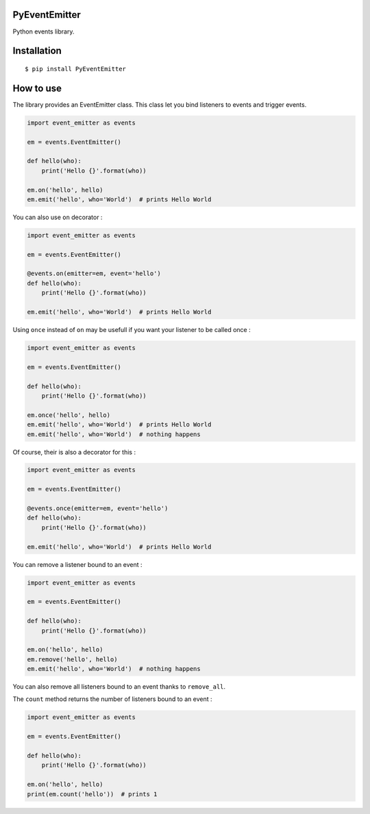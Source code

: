 PyEventEmitter
==============

Python events library.

Installation
============

::

    $ pip install PyEventEmitter

How to use
==========

The library provides an EventEmitter class. This class let you bind
listeners to events and trigger events.

.. code:: python

    import event_emitter as events

    em = events.EventEmitter()

    def hello(who):
        print('Hello {}'.format(who))

    em.on('hello', hello)
    em.emit('hello', who='World')  # prints Hello World

You can also use ``on`` decorator :

.. code:: python

    import event_emitter as events

    em = events.EventEmitter()

    @events.on(emitter=em, event='hello')
    def hello(who):
        print('Hello {}'.format(who))

    em.emit('hello', who='World')  # prints Hello World

Using ``once`` instead of ``on`` may be usefull if you want your
listener to be called once :

.. code:: python

    import event_emitter as events

    em = events.EventEmitter()

    def hello(who):
        print('Hello {}'.format(who))

    em.once('hello', hello)
    em.emit('hello', who='World')  # prints Hello World
    em.emit('hello', who='World')  # nothing happens

Of course, their is also a decorator for this :

.. code:: python

    import event_emitter as events

    em = events.EventEmitter()

    @events.once(emitter=em, event='hello')
    def hello(who):
        print('Hello {}'.format(who))

    em.emit('hello', who='World')  # prints Hello World

You can remove a listener bound to an event :

.. code:: python

    import event_emitter as events

    em = events.EventEmitter()

    def hello(who):
        print('Hello {}'.format(who))

    em.on('hello', hello)
    em.remove('hello', hello)
    em.emit('hello', who='World')  # nothing happens

You can also remove all listeners bound to an event thanks to
``remove_all``.

The ``count`` method returns the number of listeners bound to an event :

.. code:: python

    import event_emitter as events

    em = events.EventEmitter()

    def hello(who):
        print('Hello {}'.format(who))

    em.on('hello', hello)
    print(em.count('hello'))  # prints 1

